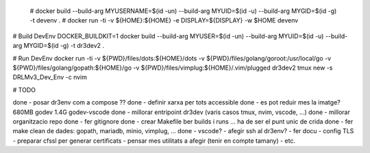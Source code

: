  # docker build --build-arg MYUSERNAME=$(id -un) --build-arg MYUID=$(id -u) --build-arg MYGID=$(id -g) -t devenv . 
 # docker run -ti -v ${HOME}:${HOME} -e DISPLAY=${DISPLAY} -w $HOME devenv 

# Build DevEnv
DOCKER_BUILDKIT=1 docker build --build-arg MYUSER=$(id -un) --build-arg MYUID=$(id -u) --build-arg MYGID=$(id -g) -t dr3dev2 .

# Run DevEnv
docker run -ti -v ${PWD}/files/dots:${HOME}/dots \
-v ${PWD}/files/golang/goroot:/usr/local/go \
-v ${PWD}/files/golang/gopath:${HOME}/go \
-v ${PWD}/files/vimplug:${HOME}/.vim/plugged \ 
dr3dev2 tmux new -s DRLMv3_Dev_Env -c nvim


# TODO

done - posar dr3env com a compose ??
done - definir xarxa per tots accessible
done - es pot reduir mes la imatge? 680MB godev 1.4G godev-vscode
done - millorar entripoint dr3dev (varis casos tmux, nvim, vscode, ...)
done - millorar organitzacio repo
done - fer gitignore
done - crear Makefile ber builds i runs ... ha de ser el punt unic de crida
done - fer make clean de dades: gopath, mariadb, minio, vimplug, ...
done - vscode?
- afegir ssh al dr3env?
- fer docu
- config TLS
- preparar cfssl per generar certificats
- pensar mes utilitats a afegir (tenir en compte tamany)
- etc.

